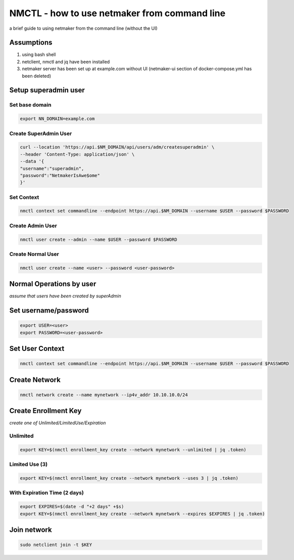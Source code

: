 ===============================================
NMCTL - how to use netmaker from command line
===============================================

a brief guide to using netmaker from the command line (without the UI)

******************
Assumptions
******************

1. using bash shell
2. netclient, nmctl and jq have been installed
3. netmaker server has been set up at example.com without UI  (netmaker-ui section of docker-compose.yml has been deleted)

***********************
Setup superadmin user 
***********************

Set base domain
================
.. code-block::

        export NN_DOMAIN=example.com

Create SuperAdmin User
=======================
.. code-block::

                curl --location 'https://api.$NM_DOMAIN/api/users/adm/createsuperadmin' \
                --header 'Content-Type: application/json' \
                --data '{
                "username":"superadmin",
                "password":"NetmakerIsAwe$ome"
                }'

Set Context
================
.. code-block::

           nmctl context set commandline --endpoint https://api.$NM_DOMAIN --username $USER --password $PASSWORD
            
Create Admin User
==================
.. code-block::

            nmctl user create --admin --name $USER --password $PASSWORD
            
Create Normal User
==================
.. code-block::

            nmctl user create --name <user> --password <user-password>

*************************
Normal Operations by user 
*************************

*assume that users have been created by superAdmin*

***********************
Set username/password
***********************
.. code-block::

        export USER=<user>
        export PASSWORD=<user-password>



******************
Set User Context
******************
.. code-block::

            nmctl context set commandline --endpoint https://api.$NM_DOMAIN --username $USER --password $PASSWORD

******************
Create Network
******************
.. code-block::

        nmctl network create --name mynetwork --ip4v_addr 10.10.10.0/24

**********************
Create Enrollment Key 
**********************
*create one of Unlimited/LimitedUse/Expiration*

Unlimited
============
.. code-block::

        export KEY=$(nmctl enrollment_key create --network mynetwork --unlimited | jq .token)

Limited Use (3)
================
.. code-block::

        export KEY=$(nmctl enrollment_key create --network mynetwork --uses 3 | jq .token)

With Expiration Time (2 days)
==============================
.. code-block::

        export EXPIRES=$(date -d "+2 days" +$s)
        export KEY=$(nmctl enrollment_key create --network mynetwork --expires $EXPIRES | jq .token)

******************
Join network
******************
.. code-block::

        sudo netclient join -t $KEY
